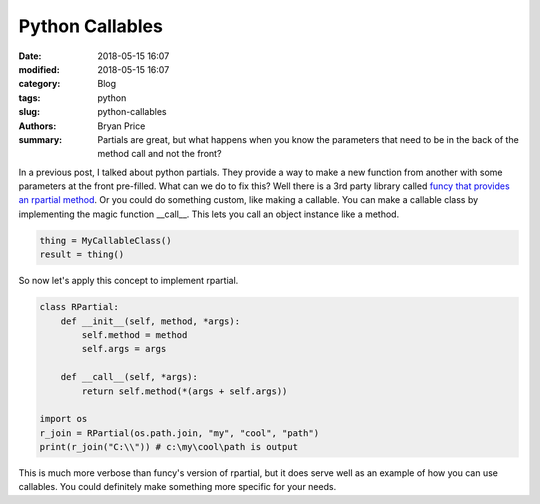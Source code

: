 Python Callables
----------------------------------------------------

:date: 2018-05-15 16:07
:modified: 2018-05-15 16:07
:category: Blog
:tags: python
:slug: python-callables
:authors: Bryan Price
:summary: Partials are great, but what happens when you know the parameters that need to be in the back of the method call and not the front?


In a previous post, I talked about python partials. They provide a way to make a new function from another with some parameters at the front pre-filled.
What can we do to fix this? Well there is a 3rd party library called `funcy that provides an rpartial method <https://stackoverflow.com/questions/7811247/how-to-fill-specific-positional-arguments-with-partial-in-python>`_.
Or you could do something custom, like making a callable. You can make a callable class by implementing the magic function __call__.
This lets you call an object instance like a method.

.. code-block:: python

    thing = MyCallableClass()
    result = thing()


So now let's apply this concept to implement rpartial.

.. code-block:: python

    class RPartial:
        def __init__(self, method, *args):
            self.method = method
            self.args = args

        def __call__(self, *args):
            return self.method(*(args + self.args))

    import os
    r_join = RPartial(os.path.join, "my", "cool", "path")
    print(r_join("C:\\")) # c:\my\cool\path is output


This is much more verbose than funcy's version of rpartial, but it does serve well as an example of how you can use callables.
You could definitely make something more specific for your needs.